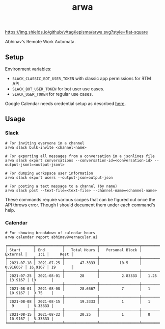 #+TITLE: arwa

[[https://img.shields.io/github/v/tag/lepisma/arwa.svg?style=flat-square]]

Abhinav's Remote Work Automata.

** Setup
Environment variables:
+ =SLACK_CLASSIC_BOT_USER_TOKEN= with classic app permissions for RTM API.
+ =SLACK_BOT_USER_TOKEN= for bot user use cases.
+ =SLACK_USER_TOKEN= for regular use cases.

Google Calendar needs credential setup as described [[https://google-calendar-simple-api.readthedocs.io/en/latest/getting_started.html#credentials][here]].

** Usage
*** Slack
#+begin_src shell
  # For inviting everyone in a channel
  arwa slack bulk-invite <channel-name>
  
  # For exporting all messages from a conversation in a jsonlines file
  arwa slack export conversations --conversation-id=<conversation-id> --output-jsonl=<output-jsonl>
  
  # For dumping workspace user information
  arwa slack export users --output-json=output-json
  
  # For posting a text message to a channel (by name)
  arwa slack post --text-file=<text-file> --channel-name=<channel-name>
#+end_src

These commands require various scopes that can be figured out once the API
throws error. Though I should document them under each command's help.

*** Calendar
#+begin_src shell :exports both :results output
  # For showing breakdown of calendar hours
  arwa calendar report abhinav@vernacular.ai
#+end_src

#+RESULTS:
#+begin_example
╒════════════╤════════════╤═══════════════╤══════════════════╤════════════╤═════════╤══════════╕
│ Start      │ End        │   Total Hours │   Personal Block │   External │     1:1 │     Rest │
╞════════════╪════════════╪═══════════════╪══════════════════╪════════════╪═════════╪══════════╡
│ 2021-07-18 │ 2021-07-25 │       47.3333 │         10.5     │   0.916667 │ 16.9167 │ 19       │
├────────────┼────────────┼───────────────┼──────────────────┼────────────┼─────────┼──────────┤
│ 2021-07-25 │ 2021-08-01 │       28      │          2.83333 │   1.25     │ 13.9167 │ 10       │
├────────────┼────────────┼───────────────┼──────────────────┼────────────┼─────────┼──────────┤
│ 2021-08-01 │ 2021-08-08 │       28.6667 │          7       │   1        │ 10.9167 │  9.75    │
├────────────┼────────────┼───────────────┼──────────────────┼────────────┼─────────┼──────────┤
│ 2021-08-08 │ 2021-08-15 │       19.3333 │          1       │   1        │  9      │  8.33333 │
├────────────┼────────────┼───────────────┼──────────────────┼────────────┼─────────┼──────────┤
│ 2021-08-15 │ 2021-08-22 │       20.25   │          1       │   0        │ 10.9167 │  8.33333 │
╘════════════╧════════════╧═══════════════╧══════════════════╧════════════╧═════════╧══════════╛
#+end_example
